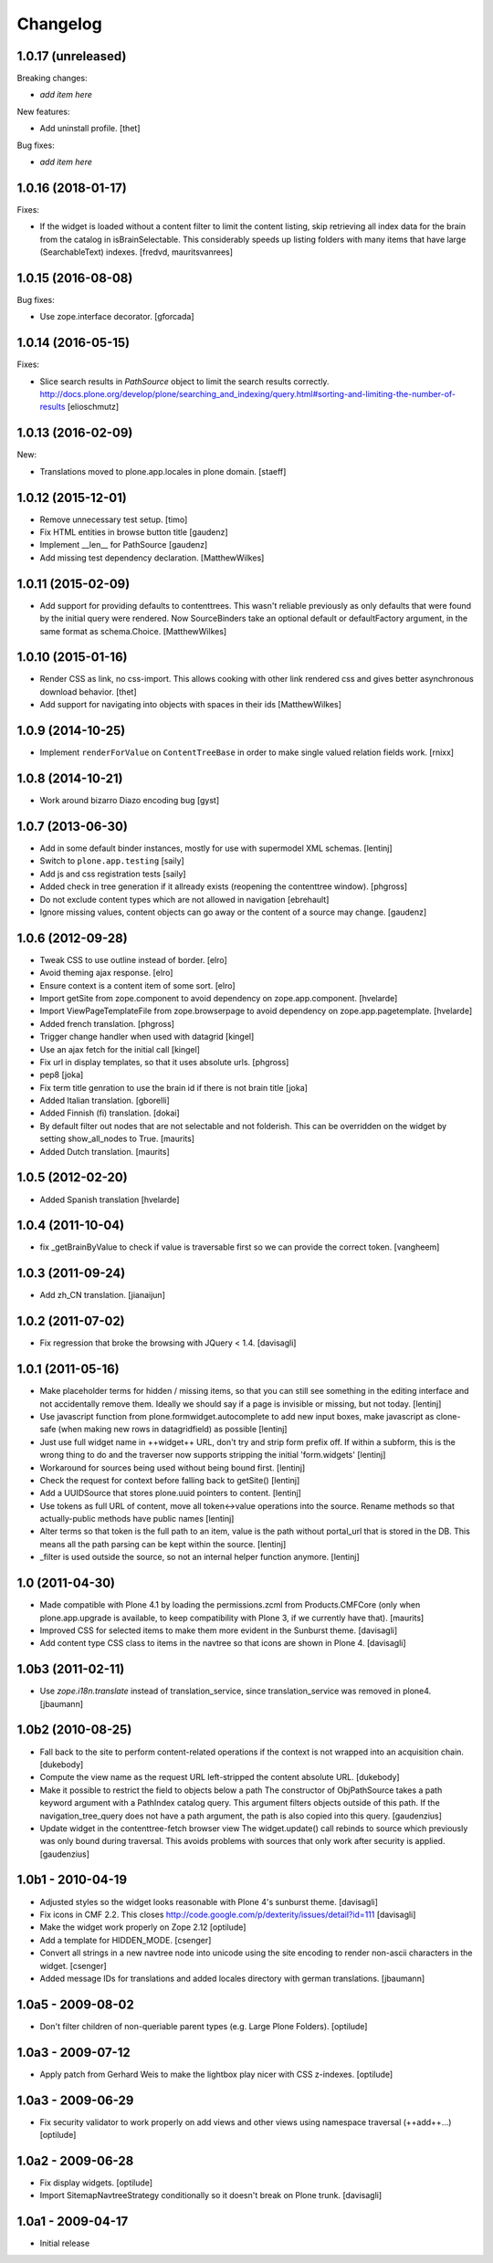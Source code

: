 Changelog
=========

1.0.17 (unreleased)
-------------------

Breaking changes:

- *add item here*

New features:

- Add uninstall profile.
  [thet]

Bug fixes:

- *add item here*


1.0.16 (2018-01-17)
-------------------

Fixes:

- If the widget is loaded without a content filter to limit the content listing,
  skip retrieving all index data for the brain from the catalog in
  isBrainSelectable. This considerably speeds up listing folders with many items
  that have large (SearchableText) indexes.
  [fredvd, mauritsvanrees]


1.0.15 (2016-08-08)
-------------------

Bug fixes:

- Use zope.interface decorator.
  [gforcada]


1.0.14 (2016-05-15)
-------------------

Fixes:

- Slice search results in `PathSource` object to limit the search results correctly.
  http://docs.plone.org/develop/plone/searching_and_indexing/query.html#sorting-and-limiting-the-number-of-results
  [elioschmutz]

1.0.13 (2016-02-09)
-------------------

New:

- Translations moved to plone.app.locales in plone domain.
  [staeff]


1.0.12 (2015-12-01)
-------------------

- Remove unnecessary test setup.
  [timo]

- Fix HTML entities in browse button title
  [gaudenz]

- Implement __len__ for PathSource
  [gaudenz]

- Add missing test dependency declaration.
  [MatthewWilkes]


1.0.11 (2015-02-09)
-------------------

- Add support for providing defaults to contenttrees. This wasn't reliable
  previously as only defaults that were found by the initial query were
  rendered. Now SourceBinders take an optional default or defaultFactory
  argument, in the same format as schema.Choice.
  [MatthewWilkes]

1.0.10 (2015-01-16)
-------------------

- Render CSS as link, no css-import. This allows cooking with other
  link rendered css and gives better asynchronous download behavior.
  [thet]

- Add support for navigating into objects with spaces in their ids
  [MatthewWilkes]

1.0.9 (2014-10-25)
------------------

* Implement ``renderForValue`` on ``ContentTreeBase`` in order to make
  single valued relation fields work.
  [rnixx]

1.0.8 (2014-10-21)
------------------

* Work around bizarro Diazo encoding bug
  [gyst]

1.0.7 (2013-06-30)
------------------

* Add in some default binder instances, mostly for use with supermodel XML
  schemas.
  [lentinj]

* Switch to ``plone.app.testing``
  [saily]

* Add js and css registration tests
  [saily]

* Added check in tree generation if it allready exists (reopening the contenttree window).
  [phgross]

* Do not exclude content types which are not allowed in navigation [ebrehault]

* Ignore missing values, content objects can go away or the content of a source may change.
  [gaudenz]

1.0.6 (2012-09-28)
------------------

* Tweak CSS to use outline instead of border.
  [elro]

* Avoid theming ajax response.
  [elro]

* Ensure context is a content item of some sort.
  [elro]

* Import getSite from zope.component to avoid dependency on zope.app.component.
  [hvelarde]

* Import ViewPageTemplateFile from zope.browserpage to avoid dependency on
  zope.app.pagetemplate.
  [hvelarde]

* Added french translation.
  [phgross]

* Trigger change handler when used with datagrid
  [kingel]

* Use an ajax fetch for the initial call
  [kingel]

* Fix url in display templates, so that it uses absolute urls.
  [phgross]

* pep8
  [joka]

* Fix term title genration to use the brain id if there is not brain title
  [joka]

* Added Italian translation.
  [gborelli]

* Added Finnish (fi) translation.
  [dokai]

* By default filter out nodes that are not selectable and not folderish.
  This can be overridden on the widget by setting show_all_nodes to True.
  [maurits]

* Added Dutch translation.
  [maurits]

1.0.5 (2012-02-20)
------------------

* Added Spanish translation
  [hvelarde]

1.0.4 (2011-10-04)
------------------

* fix _getBrainByValue to check if value is traversable
  first so we can provide the correct token.
  [vangheem]

1.0.3 (2011-09-24)
------------------

* Add zh_CN translation.
  [jianaijun]

1.0.2 (2011-07-02)
------------------

* Fix regression that broke the browsing with JQuery < 1.4.
  [davisagli]

1.0.1 (2011-05-16)
------------------

* Make placeholder terms for hidden / missing items, so that you can still see
  something in the editing interface and not accidentally remove them. Ideally
  we should say if a page is invisible or missing, but not today.
  [lentinj]

* Use javascript function from plone.formwidget.autocomplete to add new input
  boxes, make javascript as clone-safe (when making new rows in datagridfield)
  as possible
  [lentinj]

* Just use full widget name in ++widget++ URL, don't try and strip form prefix
  off. If within a subform, this is the wrong thing to do and the traverser now
  supports stripping the initial 'form.widgets'
  [lentinj]

* Workaround for sources being used without being bound first.
  [lentinj]

* Check the request for context before falling back to getSite()
  [lentinj]

* Add a UUIDSource that stores plone.uuid pointers to content.
  [lentinj]

* Use tokens as full URL of content, move all token<->value operations into the
  source. Rename methods so that actually-public methods have public names
  [lentinj]

* Alter terms so that token is the full path to an item, value is the path
  without portal_url that is stored in the DB. This means all the path parsing
  can be kept within the source.
  [lentinj]

* _filter is used outside the source, so not an internal helper function
  anymore.
  [lentinj]

1.0 (2011-04-30)
----------------

* Made compatible with Plone 4.1 by loading the permissions.zcml from
  Products.CMFCore (only when plone.app.upgrade is available, to keep
  compatibility with Plone 3, if we currently have that).
  [maurits]

* Improved CSS for selected items to make them more evident in the Sunburst
  theme.
  [davisagli]

* Add content type CSS class to items in the navtree so that icons are shown
  in Plone 4.
  [davisagli]

1.0b3 (2011-02-11)
------------------

* Use `zope.i18n.translate` instead of translation_service, since
  translation_service was removed in plone4.
  [jbaumann]


1.0b2 (2010-08-25)
------------------

* Fall back to the site to perform content-related operations if the
  context is not wrapped into an acquisition chain.
  [dukebody]

* Compute the view name as the request URL left-stripped the content
  absolute URL.
  [dukebody]

* Make it possible to restrict the field to objects below a path
  The constructor of ObjPathSource takes a path keyword argument
  with a PathIndex catalog query. This argument filters objects
  outside of this path. If the navigation_tree_query does not have
  a path argument, the path is also copied into this query.
  [gaudenzius]

* Update widget in the contenttree-fetch browser view
  The widget.update() call rebinds to source which previously
  was only bound during traversal. This avoids problems with
  sources that only work after security is applied.
  [gaudenzius]

1.0b1 - 2010-04-19
------------------

* Adjusted styles so the widget looks reasonable with Plone 4's sunburst theme.
  [davisagli]

* Fix icons in CMF 2.2.  This closes
  http://code.google.com/p/dexterity/issues/detail?id=111
  [davisagli]

* Make the widget work properly on Zope 2.12
  [optilude]

* Add a template for HIDDEN_MODE.
  [csenger]

* Convert all strings in a new navtree node into unicode using the site
  encoding to render non-ascii characters in the widget.
  [csenger]

* Added message IDs for translations and added locales directory with
  german translations.
  [jbaumann]

1.0a5 - 2009-08-02
------------------

* Don't filter children of non-queriable parent types (e.g. Large Plone
  Folders).
  [optilude]

1.0a3 - 2009-07-12
------------------

* Apply patch from Gerhard Weis to make the lightbox play nicer with CSS
  z-indexes.
  [optilude]

1.0a3 - 2009-06-29
------------------

* Fix security validator to work properly on add views and other views using
  namespace traversal (++add++...)
  [optilude]

1.0a2 - 2009-06-28
------------------

* Fix display widgets.
  [optilude]

* Import SitemapNavtreeStrategy conditionally so it doesn't break on Plone
  trunk. [davisagli]

1.0a1 - 2009-04-17
------------------

* Initial release
